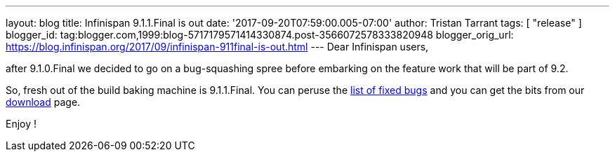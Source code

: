 ---
layout: blog
title: Infinispan 9.1.1.Final is out
date: '2017-09-20T07:59:00.005-07:00'
author: Tristan Tarrant
tags: [ "release" ]
blogger_id: tag:blogger.com,1999:blog-5717179571414330874.post-3566072578333820948
blogger_orig_url: https://blog.infinispan.org/2017/09/infinispan-911final-is-out.html
---
Dear Infinispan users,

after 9.1.0.Final we decided to go on a bug-squashing spree before
embarking on the feature work that will be part of 9.2.

So, fresh out of the build baking machine is 9.1.1.Final. You can peruse
the
https://issues.jboss.org/secure/ReleaseNote.jspa?projectId=12310799&version=12335179[list
of fixed bugs] and you can get the bits from our
http://infinispan.org/download/[download] page.

Enjoy !


